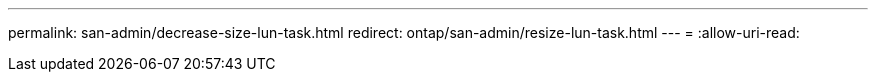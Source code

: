 ---
permalink: san-admin/decrease-size-lun-task.html 
redirect: ontap/san-admin/resize-lun-task.html 
---
= 
:allow-uri-read: 



